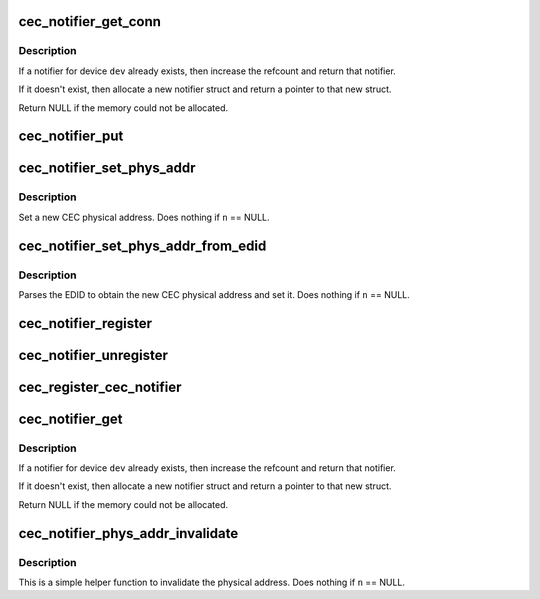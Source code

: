 .. -*- coding: utf-8; mode: rst -*-
.. src-file: include/media/cec-notifier.h

.. _`cec_notifier_get_conn`:

cec_notifier_get_conn
=====================

.. c:function:: struct cec_notifier *cec_notifier_get_conn(struct device *dev, const char *conn)

    find or create a new cec_notifier for the given device and connector tuple.

    :param dev:
        device that sends the events.
    :type dev: struct device \*

    :param conn:
        the connector name from which the event occurs
    :type conn: const char \*

.. _`cec_notifier_get_conn.description`:

Description
-----------

If a notifier for device \ ``dev``\  already exists, then increase the refcount
and return that notifier.

If it doesn't exist, then allocate a new notifier struct and return a
pointer to that new struct.

Return NULL if the memory could not be allocated.

.. _`cec_notifier_put`:

cec_notifier_put
================

.. c:function:: void cec_notifier_put(struct cec_notifier *n)

    decrease refcount and delete when the refcount reaches 0.

    :param n:
        notifier
    :type n: struct cec_notifier \*

.. _`cec_notifier_set_phys_addr`:

cec_notifier_set_phys_addr
==========================

.. c:function:: void cec_notifier_set_phys_addr(struct cec_notifier *n, u16 pa)

    set a new physical address.

    :param n:
        the CEC notifier
    :type n: struct cec_notifier \*

    :param pa:
        the CEC physical address
    :type pa: u16

.. _`cec_notifier_set_phys_addr.description`:

Description
-----------

Set a new CEC physical address.
Does nothing if \ ``n``\  == NULL.

.. _`cec_notifier_set_phys_addr_from_edid`:

cec_notifier_set_phys_addr_from_edid
====================================

.. c:function:: void cec_notifier_set_phys_addr_from_edid(struct cec_notifier *n, const struct edid *edid)

    set parse the PA from the EDID.

    :param n:
        the CEC notifier
    :type n: struct cec_notifier \*

    :param edid:
        the struct edid pointer
    :type edid: const struct edid \*

.. _`cec_notifier_set_phys_addr_from_edid.description`:

Description
-----------

Parses the EDID to obtain the new CEC physical address and set it.
Does nothing if \ ``n``\  == NULL.

.. _`cec_notifier_register`:

cec_notifier_register
=====================

.. c:function:: void cec_notifier_register(struct cec_notifier *n, struct cec_adapter *adap, void (*callback)(struct cec_adapter *adap, u16 pa))

    register a callback with the notifier

    :param n:
        the CEC notifier
    :type n: struct cec_notifier \*

    :param adap:
        the CEC adapter, passed as argument to the callback function
    :type adap: struct cec_adapter \*

    :param void (\*callback)(struct cec_adapter \*adap, u16 pa):
        the callback function

.. _`cec_notifier_unregister`:

cec_notifier_unregister
=======================

.. c:function:: void cec_notifier_unregister(struct cec_notifier *n)

    unregister the callback from the notifier.

    :param n:
        the CEC notifier
    :type n: struct cec_notifier \*

.. _`cec_register_cec_notifier`:

cec_register_cec_notifier
=========================

.. c:function:: void cec_register_cec_notifier(struct cec_adapter *adap, struct cec_notifier *notifier)

    register the notifier with the cec adapter.

    :param adap:
        the CEC adapter
    :type adap: struct cec_adapter \*

    :param notifier:
        the CEC notifier
    :type notifier: struct cec_notifier \*

.. _`cec_notifier_get`:

cec_notifier_get
================

.. c:function:: struct cec_notifier *cec_notifier_get(struct device *dev)

    find or create a new cec_notifier for the given device.

    :param dev:
        device that sends the events.
    :type dev: struct device \*

.. _`cec_notifier_get.description`:

Description
-----------

If a notifier for device \ ``dev``\  already exists, then increase the refcount
and return that notifier.

If it doesn't exist, then allocate a new notifier struct and return a
pointer to that new struct.

Return NULL if the memory could not be allocated.

.. _`cec_notifier_phys_addr_invalidate`:

cec_notifier_phys_addr_invalidate
=================================

.. c:function:: void cec_notifier_phys_addr_invalidate(struct cec_notifier *n)

    set the physical address to INVALID

    :param n:
        the CEC notifier
    :type n: struct cec_notifier \*

.. _`cec_notifier_phys_addr_invalidate.description`:

Description
-----------

This is a simple helper function to invalidate the physical
address. Does nothing if \ ``n``\  == NULL.

.. This file was automatic generated / don't edit.

